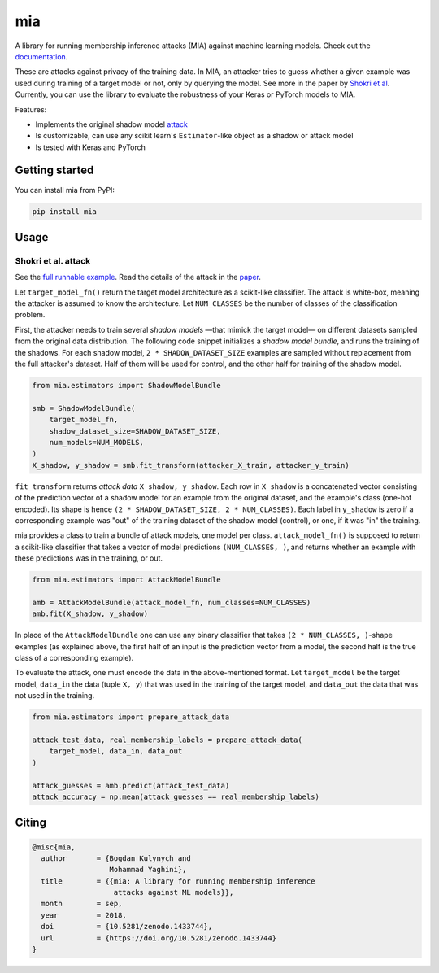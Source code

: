 ###
mia
###

|pypi| |license| |build_status| |docs_status| |zenodo|

.. |pypi| image:: https://img.shields.io/pypi/v/mia.svg
   :target: https://pypi.org/project/mia/
   :alt: PyPI version

.. |build_status| image:: https://travis-ci.org/spring-epfl/mia.svg?branch=master
   :target: https://travis-ci.org/spring-epfl/mia
   :alt: Build status

.. |docs_status| image:: https://readthedocs.org/projects/mia-lib/badge/?version=latest
   :target: https://mia-lib.readthedocs.io/?badge=latest
   :alt: Documentation status

.. |license| image:: https://img.shields.io/pypi/l/mia.svg
   :target: https://pypi.org/project/mia/
   :alt: License

.. |zenodo| image:: https://zenodo.org/badge/DOI/10.5281/zenodo.1433744.svg
   :target: https://zenodo.org/record/1433744
   :alt: Citing with the Zenodo

A library for running membership inference attacks (MIA) against machine learning models. Check out
the `documentation <https://mia-lib.rtfd.io>`_.

.. description-marker-do-not-remove

These are attacks against privacy of the training data. In MIA, an attacker tries to guess whether a
given example was used during training of a target model or not, only by querying the model. See
more in the paper by `Shokri et al <https://arxiv.org/abs/1610.05820>`_. Currently, you can use the
library to evaluate the robustness of your Keras or PyTorch models to MIA.

Features:

* Implements the original shadow model `attack <https://arxiv.org/abs/1610.05820>`_
* Is customizable, can use any scikit learn's ``Estimator``-like object as a shadow or attack model
* Is tested with Keras and PyTorch

.. getting-started-marker-do-not-remove

===============
Getting started
===============

You can install mia from PyPI:

.. code-block::  bash

    pip install mia

.. usage-marker-do-not-remove

=====
Usage 
=====

Shokri et al. attack
====================

See the `full runnable example
<https://github.com/spring-epfl/mia/tree/master/examples/cifar10.py>`_.  Read the details of the
attack in the `paper <https://arxiv.org/abs/1610.05820>`_.

Let ``target_model_fn()`` return the target model architecture as a scikit-like classifier. The
attack is white-box, meaning the attacker is assumed to know the architecture. Let ``NUM_CLASSES``
be the number of classes of the classification problem.

First, the attacker needs to train several *shadow models* —that mimick the target model—
on different datasets sampled from the original data distribution. The following code snippet
initializes a *shadow model bundle*, and runs the training of the shadows. For each shadow model,
``2 * SHADOW_DATASET_SIZE`` examples are sampled without replacement from the full attacker's
dataset.  Half of them will be used for control, and the other half for training of the shadow model.

.. code-block::  python

    from mia.estimators import ShadowModelBundle

    smb = ShadowModelBundle(
        target_model_fn,
        shadow_dataset_size=SHADOW_DATASET_SIZE,
        num_models=NUM_MODELS,
    )
    X_shadow, y_shadow = smb.fit_transform(attacker_X_train, attacker_y_train)

``fit_transform`` returns *attack data* ``X_shadow, y_shadow``. Each row in ``X_shadow`` is a
concatenated vector consisting of the prediction vector of a shadow model for an example from the
original dataset, and the example's class (one-hot encoded). Its shape is hence ``(2 *
SHADOW_DATASET_SIZE, 2 * NUM_CLASSES)``. Each label in ``y_shadow`` is zero if a corresponding
example was "out" of the training dataset of the shadow model (control), or one, if it was "in" the
training.

mia provides a class to train a bundle of attack models, one model per class. ``attack_model_fn()``
is supposed to return a scikit-like classifier that takes a vector of model predictions ``(NUM_CLASSES, )``,
and returns whether an example with these predictions was in the training, or out.

.. code-block::  python

    from mia.estimators import AttackModelBundle

    amb = AttackModelBundle(attack_model_fn, num_classes=NUM_CLASSES)
    amb.fit(X_shadow, y_shadow)

In place of the ``AttackModelBundle`` one can use any binary classifier that takes ``(2 *
NUM_CLASSES, )``-shape examples (as explained above, the first half of an input is the prediction
vector from a model, the second half is the true class of a corresponding example).

To evaluate the attack, one must encode the data in the above-mentioned format. Let ``target_model`` be
the target model, ``data_in`` the data (tuple ``X, y``) that was used in the training of the target model, and
``data_out`` the data that was not used in the training.

.. code-block::  python

    from mia.estimators import prepare_attack_data    

    attack_test_data, real_membership_labels = prepare_attack_data(
        target_model, data_in, data_out
    )

    attack_guesses = amb.predict(attack_test_data)
    attack_accuracy = np.mean(attack_guesses == real_membership_labels)

.. misc-marker-do-not-remove

======
Citing
======

.. code-block::

   @misc{mia,
     author       = {Bogdan Kulynych and
                     Mohammad Yaghini},
     title        = {{mia: A library for running membership inference 
                      attacks against ML models}},
     month        = sep,
     year         = 2018,
     doi          = {10.5281/zenodo.1433744},
     url          = {https://doi.org/10.5281/zenodo.1433744}
   }




